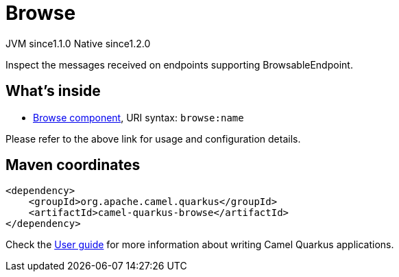 // Do not edit directly!
// This file was generated by camel-quarkus-maven-plugin:update-extension-doc-page
= Browse
:cq-artifact-id: camel-quarkus-browse
:cq-native-supported: true
:cq-status: Stable
:cq-description: Inspect the messages received on endpoints supporting BrowsableEndpoint.
:cq-deprecated: false
:cq-jvm-since: 1.1.0
:cq-native-since: 1.2.0

[.badges]
[.badge-key]##JVM since##[.badge-supported]##1.1.0## [.badge-key]##Native since##[.badge-supported]##1.2.0##

Inspect the messages received on endpoints supporting BrowsableEndpoint.

== What's inside

* xref:{cq-camel-components}::browse-component.adoc[Browse component], URI syntax: `browse:name`

Please refer to the above link for usage and configuration details.

== Maven coordinates

[source,xml]
----
<dependency>
    <groupId>org.apache.camel.quarkus</groupId>
    <artifactId>camel-quarkus-browse</artifactId>
</dependency>
----

Check the xref:user-guide/index.adoc[User guide] for more information about writing Camel Quarkus applications.
